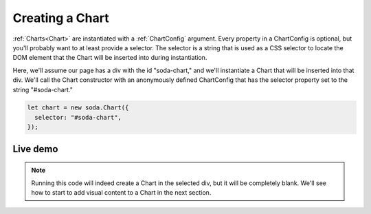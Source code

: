.. _tutorial-creating-a-chart:

Creating a Chart
================

:ref:`Charts<Chart>` are instantiated with a :ref:`ChartConfig` argument. Every property in a ChartConfig is optional,
but you'll probably want to at least provide a selector. The selector is a string that is used as a CSS selector to
locate the DOM element that the Chart will be inserted into during instantiation.

Here, we'll assume our page has a div with the id "soda-chart," and we'll instantiate a Chart that will be inserted
into that div. We'll call the Chart constructor with an anonymously defined ChartConfig that has the selector property
set to the string "#soda-chart."

.. code-block:: typescript

    let chart = new soda.Chart({
      selector: "#soda-chart",
    });


Live demo
---------

.. note::

    Running this code will indeed create a Chart in the selected div, but it will be completely blank. We'll see how to
    start to add visual content to a Chart in the next section.

.. raw:: html

    <p class="codepen" data-height="300" data-slug-hash="rNzWWdK" data-editable="true" data-user="jackroddy" style="height: 300px; box-sizing: border-box; display: flex; align-items: center; justify-content: center; border: 2px solid; margin: 1em 0; padding: 1em;">
      <span>See the Pen <a href="https://codepen.io/jackroddy/pen/rNzWWdK">
      Creating a Chart</a> by Jack Roddy (<a href="https://codepen.io/jackroddy">@jackroddy</a>)
      on <a href="https://codepen.io">CodePen</a>.</span>
    </p>
    <script async src="https://cpwebassets.codepen.io/assets/embed/ei.js"></script>
    <br/>
